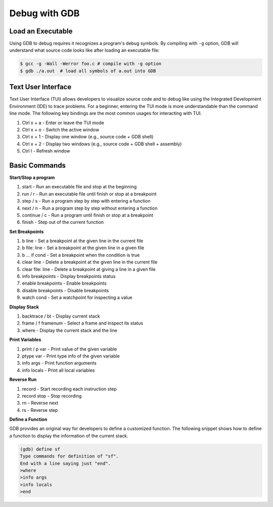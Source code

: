 Debug with GDB
==============

Load an Executable
------------------


Using GDB to debug requires it recognizes a program's debug symbols. By
compiling with ``-g`` option, GDB will understand what source code looks like
after loading an executable file:

.. code-block:: bash

    $ gcc -g -Wall -Werror foo.c # compile with -g option
    $ gdb ./a.out  # load all symbols of a.out into GDB


Text User Interface
-------------------

Text User Interface (TUI) allows developers to visualize source code and to
debug like using the Integrated Development Environment (IDE) to trace problems.
For a beginner, entering the TUI mode is more understandable than the command
line mode. The following key bindings are the most common usages for interacting
with TUI.

1. Ctrl x + a - Enter or leave the TUI mode
2. Ctrl x + o - Switch the active window
3. Ctrl x + 1 - Display one window (e.g., source code + GDB shell)
4. Ctrl x + 2 - Display two windows (e.g., source code + GDB shell + assembly)
5. Ctrl l - Refresh window


Basic Commands
--------------

**Start/Stop a program**

1. start - Run an executable file and stop at the beginning
2. run / r - Run an executable file until finish or stop at a breakpoint
3. step / s - Run a program step by step with entering a function
4. next / n - Run a program step by step without entering a function
5. continue / c - Run a program until finish or stop at a breakpoint
6. finish - Step out of the current function

**Set Breakpoints**

1. b line - Set a breakpoint at the given line in the current file
2. b file: line - Set a breakpoint at the given line in a given file
3. b ... if cond - Set a breakpoint when the condition is true
4. clear line - Delete a breakpoint at the given line in the current file
5. clear file: line - Delete a breakpoint at giving a line in a given file
6. info breakpoints - Display breakpoints status
7. enable breakpoints - Enable breakpoints
8. disable breakpoints - Disable breakpoints
9. watch cond - Set a watchpoint for inspecting a value


**Display Stack**

1. backtrace / bt - Display current stack
2. frame / f framenum - Select a frame and inspect its status
3. where - Display the current stack and the line

**Print Variables**

1. print / p var - Print value of the given variable
2. ptype var - Print type info of the given variable
3. info args - Print function arguments
4. info locals - Print all local variables

**Reverse Run**

1. record - Start recording each instruction step
2. record stop - Stop recording
3. rn - Reverse next
4. rs - Reverse step

**Define a Function**

GDB provides an original way for developers to define a customized function.
The following snippet shows how to define a function to display the information
of the current stack.

.. code-block:: bash

    (gdb) define sf
    Type commands for definition of "sf".
    End with a line saying just "end".
    >where
    >info args
    >info locals
    >end
